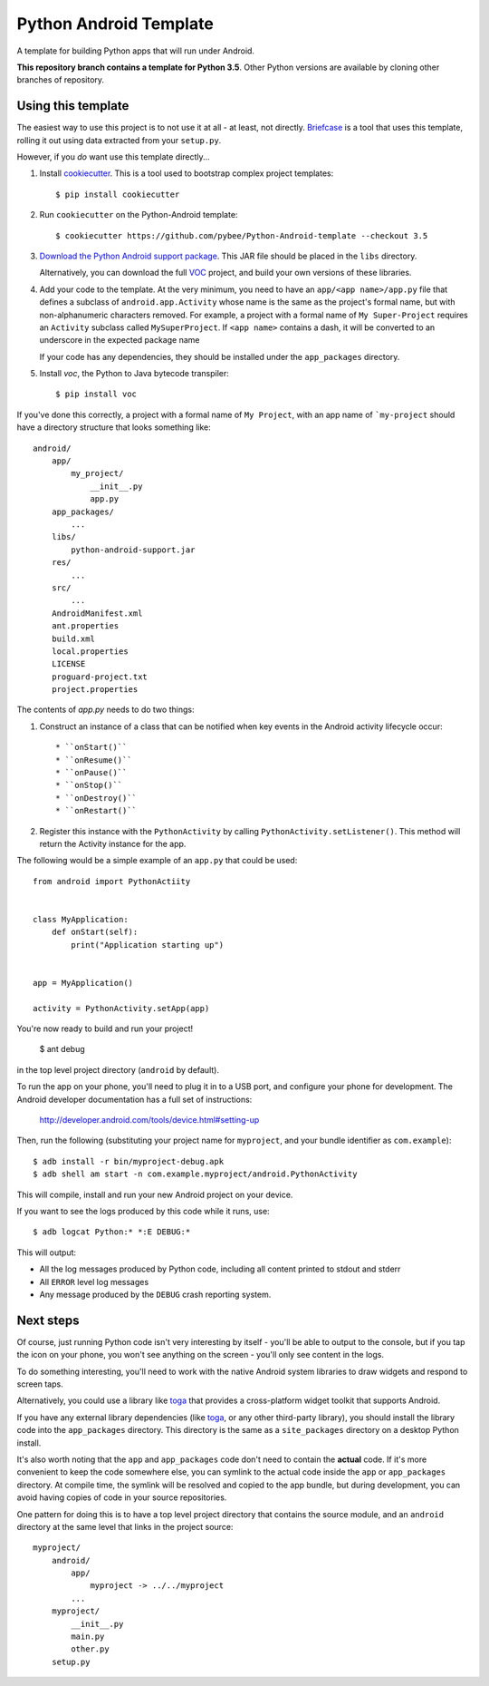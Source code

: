 Python Android Template
=======================

A template for building Python apps that will run under Android.

**This repository branch contains a template for Python 3.5**.
Other Python versions are available by cloning other branches of repository.

Using this template
-------------------

The easiest way to use this project is to not use it at all - at least,
not directly. `Briefcase <https://github.com/pybee/briefcase/>`__ is a
tool that uses this template, rolling it out using data extracted from
your ``setup.py``.

However, if you *do* want use this template directly...

1. Install `cookiecutter`_. This is a tool used to bootstrap complex project
   templates::

    $ pip install cookiecutter

2. Run ``cookiecutter`` on the Python-Android template::

    $ cookiecutter https://github.com/pybee/Python-Android-template --checkout 3.5

3. `Download the Python Android support package`_. This JAR file should
   be placed in the ``libs`` directory.

   Alternatively, you can download the full `VOC`_ project, and build your own
   versions of these libraries.

4. Add your code to the template. At the very minimum, you need to have an
   ``app/<app name>/app.py`` file that defines a subclass of
   ``android.app.Activity`` whose name is the same as the project's formal name,
   but with non-alphanumeric characters removed. For example, a project with a
   formal name of ``My Super-Project`` requires an ``Activity`` subclass
   called ``MySuperProject``. If ``<app name>`` contains a dash, it will be
   converted to an underscore in the expected package name

   If your code has any dependencies, they should be installed under the
   ``app_packages`` directory.

5. Install `voc`, the Python to Java bytecode transpiler::

    $ pip install voc

If you've done this correctly, a project with a formal name of ``My Project``,
with an app name of ```my-project`` should have a directory structure that
looks something like::

    android/
        app/
            my_project/
                __init__.py
                app.py
        app_packages/
            ...
        libs/
            python-android-support.jar
        res/
            ...
        src/
            ...
        AndroidManifest.xml
        ant.properties
        build.xml
        local.properties
        LICENSE
        proguard-project.txt
        project.properties

The contents of `app.py` needs to do two things:

1. Construct an instance of a class that can be notified when key events
   in the Android activity lifecycle occur::

   * ``onStart()``
   * ``onResume()``
   * ``onPause()``
   * ``onStop()``
   * ``onDestroy()``
   * ``onRestart()``

2. Register this instance with the ``PythonActivity`` by calling
   ``PythonActivity.setListener()``. This method will return the
   Activity instance for the app.

The following would be a simple example of an ``app.py`` that could be used::

    from android import PythonActiity


    class MyApplication:
        def onStart(self):
            print("Application starting up")


    app = MyApplication()

    activity = PythonActivity.setApp(app)


You're now ready to build and run your project!

  $ ant debug

in the top level project directory (``android`` by default).

To run the app on your phone, you'll need to plug it in to a USB port,
and configure your phone for development. The Android developer documentation
has a full set of instructions:

    http://developer.android.com/tools/device.html#setting-up

Then, run the following (substituting your project name for ``myproject``,
and your bundle identifier as ``com.example``)::

  $ adb install -r bin/myproject-debug.apk
  $ adb shell am start -n com.example.myproject/android.PythonActivity

This will compile, install and run your new Android project on your device.

If you want to see the logs produced by this code while it runs, use::

  $ adb logcat Python:* *:E DEBUG:*

This will output:

* All the log messages produced by Python code, including all content printed
  to stdout and stderr

* All ``ERROR`` level log messages

* Any message produced by the ``DEBUG`` crash reporting system.

Next steps
----------

Of course, just running Python code isn't very interesting by itself - you'll
be able to output to the console, but if you tap the icon on your phone, you
won't see anything on the screen - you'll only see content in the logs.

To do something interesting, you'll need to work with the native Android
system libraries to draw widgets and respond to screen taps.

Alternatively, you could use a library like `toga`_ that provides a cross-platform
widget toolkit that supports Android.

If you have any external library dependencies (like `toga`_, or any other
third-party library), you should install the library code into the
``app_packages`` directory. This directory is the same as a  ``site_packages``
directory on a desktop Python install.

It's also worth noting that the ``app`` and ``app_packages`` code don't need
to contain the **actual** code. If it's more convenient to keep the code
somewhere else, you can symlink to the actual code inside the ``app`` or
``app_packages`` directory. At compile time, the symlink will be resolved and
copied to the app bundle, but during development, you can avoid having copies
of code in your source repositories.

One pattern for doing this is to have a top level project directory that
contains the source module, and an ``android`` directory at the same level
that links in the project source::

    myproject/
        android/
            app/
                myproject -> ../../myproject
            ...
        myproject/
            __init__.py
            main.py
            other.py
        setup.py

.. _cookiecutter: https://github.com/audreyr/cookiecutter
.. _Download the Python Android support package: https://github.com/pybee/voc/releases/download/3.5.2-b1/Python-3.5-Android-support.b1.tar.gz
.. _VOC: http://pybee.org/project/projects/bridges/voc
.. _toga: http://pybee.org/project/projects/libraries/toga
